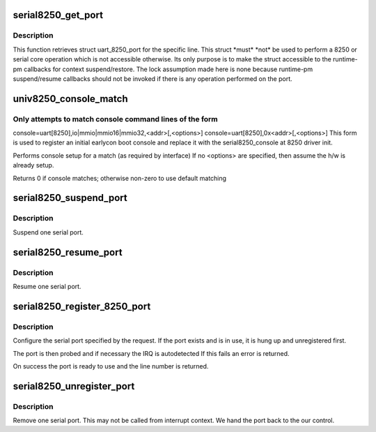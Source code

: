 .. -*- coding: utf-8; mode: rst -*-
.. src-file: drivers/tty/serial/8250/8250_core.c

.. _`serial8250_get_port`:

serial8250_get_port
===================

.. c:function:: struct uart_8250_port *serial8250_get_port(int line)

    retrieve struct uart_8250_port

    :param int line:
        serial line number

.. _`serial8250_get_port.description`:

Description
-----------

This function retrieves struct uart_8250_port for the specific line.
This struct \*must\* \*not\* be used to perform a 8250 or serial core operation
which is not accessible otherwise. Its only purpose is to make the struct
accessible to the runtime-pm callbacks for context suspend/restore.
The lock assumption made here is none because runtime-pm suspend/resume
callbacks should not be invoked if there is any operation performed on the
port.

.. _`univ8250_console_match`:

univ8250_console_match
======================

.. c:function:: int univ8250_console_match(struct console *co, char *name, int idx, char *options)

    non-standard console matching

    :param struct console \*co:
        registering console

    :param char \*name:
        name from console command line

    :param int idx:
        index from console command line

    :param char \*options:
        ptr to option string from console command line

.. _`univ8250_console_match.only-attempts-to-match-console-command-lines-of-the-form`:

Only attempts to match console command lines of the form
--------------------------------------------------------

console=uart[8250],io\|mmio\|mmio16\|mmio32,<addr>[,<options>]
console=uart[8250],0x<addr>[,<options>]
This form is used to register an initial earlycon boot console and
replace it with the serial8250_console at 8250 driver init.

Performs console setup for a match (as required by interface)
If no <options> are specified, then assume the h/w is already setup.

Returns 0 if console matches; otherwise non-zero to use default matching

.. _`serial8250_suspend_port`:

serial8250_suspend_port
=======================

.. c:function:: void serial8250_suspend_port(int line)

    suspend one serial port

    :param int line:
        serial line number

.. _`serial8250_suspend_port.description`:

Description
-----------

Suspend one serial port.

.. _`serial8250_resume_port`:

serial8250_resume_port
======================

.. c:function:: void serial8250_resume_port(int line)

    resume one serial port

    :param int line:
        serial line number

.. _`serial8250_resume_port.description`:

Description
-----------

Resume one serial port.

.. _`serial8250_register_8250_port`:

serial8250_register_8250_port
=============================

.. c:function:: int serial8250_register_8250_port(struct uart_8250_port *up)

    register a serial port

    :param struct uart_8250_port \*up:
        serial port template

.. _`serial8250_register_8250_port.description`:

Description
-----------

Configure the serial port specified by the request. If the
port exists and is in use, it is hung up and unregistered
first.

The port is then probed and if necessary the IRQ is autodetected
If this fails an error is returned.

On success the port is ready to use and the line number is returned.

.. _`serial8250_unregister_port`:

serial8250_unregister_port
==========================

.. c:function:: void serial8250_unregister_port(int line)

    remove a 16x50 serial port at runtime

    :param int line:
        serial line number

.. _`serial8250_unregister_port.description`:

Description
-----------

Remove one serial port.  This may not be called from interrupt
context.  We hand the port back to the our control.

.. This file was automatic generated / don't edit.

